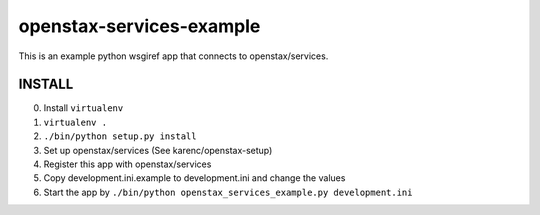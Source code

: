 openstax-services-example
=========================

This is an example python wsgiref app that connects to openstax/services.

INSTALL
-------

0. Install ``virtualenv``

1. ``virtualenv .``

2. ``./bin/python setup.py install``

3. Set up openstax/services (See karenc/openstax-setup)

4. Register this app with openstax/services

5. Copy development.ini.example to development.ini and change the values

6. Start the app by ``./bin/python openstax_services_example.py development.ini``
